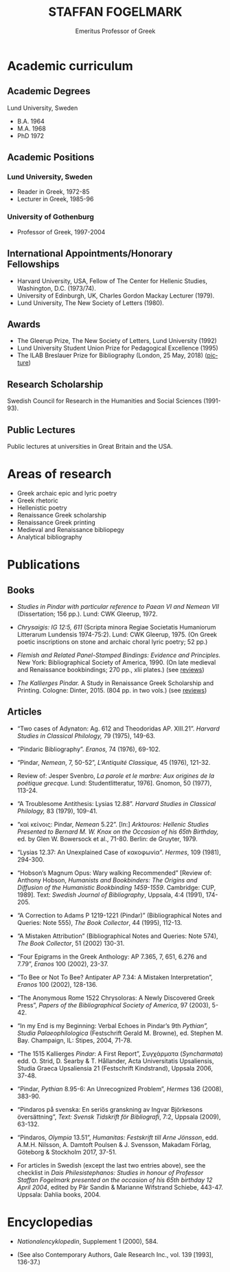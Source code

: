#+TITLE: STAFFAN FOGELMARK
#+EMAIL: staffan@fogelmark.org
#+SUBTITLE: Emeritus Professor of Greek
#+OPTIONS: toc:nil author:nil ^:nil email:nil num:nil
#+OPTIONS: html-postamble:nil
#+HTML_HEAD: <link rel="stylesheet" type="text/css" href="https://gongzhitaao.org/orgcss/org.css"/>
#+KEYWORDS: Staffan Fogelmark
#+LANGUAGE: en
#+KEYWORDS: staffan fogelmark
#+DESCRIPTION: Official homepage of Professor Staffan Fogelmark

# Stylesheet from:
# https://github.com/gongzhitaao/orgcss


[[file:fig/1272916_fogelmark.jpg]]

* Academic curriculum
** Academic Degrees
   Lund University, Sweden
   - B.A. 1964
   - M.A. 1968
   - PhD 1972

** Academic Positions
*** Lund University, Sweden
    - Reader in Greek, 1972-85
    - Lecturer in Greek, 1985-96
*** University of Gothenburg
    - Professor of Greek, 1997-2004
** International Appointments/Honorary Fellowships
   - Harvard University, USA, Fellow of The Center for Hellenic Studies,
     Washington, D.C. (1973/74).
   - University of Edinburgh, UK,  Charles Gordon Mackay Lecturer (1979).
   - Lund University, The New Society of Letters (1980).
** Awards
   - The Gleerup Prize, The New Society of Letters, Lund University (1992)
   - Lund University Student Union Prize for Pedagogical Excellence (1995)
   - The ILAB Breslauer Prize for Bibliography (London, 25 May, 2018)
     ([[file:fig/ILAB.jpg][picture]])

** Research Scholarship
   Swedish Council for Research in the Humanities and Social Sciences
   (1991-93).

** Public Lectures
   Public lectures at universities in Great Britain and the USA.

* Areas of research
  - Greek archaic epic and lyric poetry
  - Greek rhetoric
  - Hellenistic poetry
  - Renaissance Greek scholarship
  - Renaissance Greek printing
  - Medieval and Renaissance bibliopegy
  - Analytical bibliography
* Publications
** Books
   - /Studies in Pindar with particular reference to Paean VI and Nemean VII/
     (Dissertation; 156 pp.). Lund: CWK Gleerup, 1972.

   - /Chrysaigis: IG 12:5, 611/ (Scripta minora Regiae Societatis Humaniorum
     Litterarum Lundensis 1974-75:2). Lund: CWK Gleerup, 1975. (On Greek
     poetic inscriptions on stone and archaic choral lyric poetry; 52 pp.)

   - /Flemish and Related Panel-Stamped Bindings: Evidence and Principles./
     New York: Bibliographical Society of America, 1990. (On late medieval and
     Renaissance bookbindings; 270 pp., xlii plates.) (see [[file:flemish.org][reviews]])

   - /The Kallierges Pindar./ A Study in Renaissance Greek Scholarship and
     Printing. Cologne: Dinter, 2015. (804 pp. in two vols.) (see [[file:kallierges.org][reviews]])

** Articles

   - “Two cases of Adynaton: Ag. 612 and Theodoridas AP. XIII.21”. /Harvard
     Studies in Classical Philology,/ 79 (1975), 149-63.

   - “Pindaric Bibliography”. /Eranos,/ 74 (1976), 69-102.

   - “Pindar, /Nemean/, 7, 50-52”, /L’Antiquité Classique,/ 45 (1976), 121-32.

   - Review of: Jesper Svenbro, /La parole et le marbre: Aux origines de la
     poétique grecque./ Lund: Studentlitteratur, 1976]. Gnomon, 50 (1977),
     113-24.

   - “A Troublesome Antithesis: Lysias 12.88”. /Harvard Studies in Classical
     Philology,/ 83 (1979), 109-41.

   - “καὶ κείνοις: Pindar, /Nemean/ 5.22”. [In:] /Arktouros: Hellenic Studies
     Presented to Bernard M. W. Knox on the Occasion of his 65th Birthday,/ ed.
     by Glen W. Bowersock et al., 71-80. Berlin: de Gruyter, 1979.

   - “Lysias 12.37: An Unexplained Case of κακοφωνία”. /Hermes/, 109 (1981), 294-300.

   - “Hobson’s Magnum Opus: Wary walking Recommended” [Review of: Anthony
     Hobson, /Humanists and Bookbinders: The Origins and Diffusion of the
     Humanistic Bookbinding 1459-1559/. Cambridge: CUP, 1989]. Text: /Swedish
     Journal of Bibliography/, Uppsala, 4:4 (1991), 174-205.

   - “A Correction to Adams P 1219-1221 (Pindar)” (Bibliographical Notes and
     Queries: Note 555), /The Book Collector/, 44 (1995), 112-13.

   - “A Mistaken Attribution” (Bibliographical Notes and Queries: Note 574),
     /The Book Collector/, 51 (2002) 130-31.

   - “Four Epigrams in the Greek Anthology: AP 7.365, 7, 651, 6.276 and 7.79”,
     /Eranos/ 100 (2002), 23-37.

   - “To Bee or Not To Bee? Antipater AP 7.34: A Mistaken Interpretation”,
     /Eranos/ 100 (2002), 128-136.

   - “The Anonymous Rome 1522 Chrysoloras: A Newly Discovered Greek Press”,
     /Papers of the Bibliographical Society of America/, 97 (2003), 5-42.

   - “In my End is my Beginning: Verbal Echoes in Pindar’s 9th /Pythian”,
     Studia Palaeophilologica/ (Festschrift Gerald M. Browne), ed. Stephen M.
     Bay. Champaign, IL: Stipes, 2004, 71-78.

   - “The 1515 Kallierges /Pindar/: A First Report”, Συγχάρματα (/Syncharmata/)
     edd. O. Strid, D. Searby & T. Hållander, Acta Universitatis Upsaliensis,
     Studia Graeca Upsaliensia 21 (Festschrift Kindstrand), Uppsala 2006, 37-48.

   - “Pindar, /Pythian/ 8.95-6: An Unrecognized Problem”, /Hermes/ 136 (2008),
     383-90.

   - “Pindaros på svenska: En seriös granskning av Ingvar Björkesons
     översättning”, /Text: Svensk Tidskrift för Bibliografi/, 7:2, Uppsala
     (2009), 63-132.

   - “Pindaros, /Olympia/ 13.51”, /Humanitas: Festskrift till Arne Jönsson/,
     edd. A.M.H. Nilsson, A. Damtoft Poulsen & J. Svensson, Makadam Förlag,
     Göteborg & Stockholm 2017, 37-51.

#+HTML: <p> </p>

   - For articles in Swedish (except the last two entries above),
     see the checklist in
     /Dais Philesistephanos: Studies in honour of Professor Staffan Fogelmark
     presented on the occasion of his 65th birthday 12 April 2004/,
     edited by Pär Sandin & Marianne Wifstrand Schiebe, 443-47.
     Uppsala: Dahlia books, 2004.

* Encyclopedias
  - /Nationalencyklopedin/, Supplement 1 (2000), 584.

  - (See also Contemporary Authors, Gale Research Inc., vol. 139 [1993],
    136-37.)

* Contact                                                          :noexport:
* Select academic curriculum                                       :noexport:
** Academic Degrees
   Lund University: B.A. 1964; M.A. 1968; PhD 1972.

** Academic Positions
   Lund University: Reader in Greek, 1972-85; Lecturer in Greek, 1985-96. University of Gothenburg: Professor of Greek, 1997-2004.

** International Appointments/Honorary Fellowships
   - Harvard University, USA Fellow of The Center for Hellenic Studies, Washington, D.C. (1973/74).
   - University of Edinburgh, UK Charles Gordon Mackay Lecturer (1979).
   - Lund University The New Society of Letters (1980).

** Awards
  - The Gleerup Prize, The New Society of Letters, Lund University (1992).
  - Lund University Student Union Prize for Pedagogical Excellence (1995).
  - The ILAB Breslauer Prize for Bibliography (2018)

** Research Scholarship
   Swedish Council for Research in the Humanities and Social Sciences (1991-93).

** Public Lectures
   Public lectures at universities in Great Britain and the USA.

* Publications                                                     :noexport:
** Books

   - Studies in Pindar with particular reference to Paean VI and Nemean VII, Lund 1972: CWK Gleerup
     On archaic Greek lyric poetry
   - Chrysaigis IG 12:5,611 (Scripta minora Regiae Societatis Humaniorum Litterarum Lundensis 1974-75:2), Lund 1975: CWK Gleerup
     On Greek poetic inscriptions on stone and archaic choral lyric poetry
   - Flemish and Related Panel-Stamped Bindings: Evidence and Principles New York 1990: Bibliographical Society of America
     On late medieval and early Renaissance bookbindings
   - The Kallierges Pindar. A Study in Renaissance
     Greek Scholarship and Printing. Cologne 2015: Verlag Jürgen Dinter

** Articles

   Numerous articles on Greek philology and medieval and Renaissance book history published in international periodicals 1975-2009

   Areas of Research Greek archaic epic and lyric poetry; Rhetoric; Hellenistic poetry; Renaissance Greek scholarship; Renaissance Greek printing; Medieval and Renaissance bibliopegy; Analytical bibliography.

   Research in progress The Kallierges Pindar: A case study in Renaissance Greek scholarship and printing.

   Recent bibliography (2002- )

   ”Four Epigrams in the Greek Anthology: AP 7.365, 7, 651, 6.276 and 7.79”, Eranos 100 (2002), 23-37.

   ”To Bee or Not To Bee? Antipater AP 7.34: A Mistaken Interpretation”, Eranos 100 (2002), 128-136.

   “A Mistaken Attribution”, The Book Collector 51 (2002), 130-131.

   ”The Anonymous Rome 1522 Chrysoloras: A Newly Discovered Greek Press”, PBSA 97 (2003), 5-42.

   ”In my End is my Beginning: Verbal Echoes in Pindar’s 9th Pythian”, Studia Palaeophilologica, ed. Stephen M. Bay (Champaign, IL: Stipes, 2004), 71-78.

   “The 1515 Kallierges Pindar: A First Report”, S?????µata (Syncharmata) ed. O. Strid, D. Searby & T. Hållander, Acta Universitatis Upsaliensis, Studia Graeca Upsaliensia 21, Uppsala 2006.

   “Pindar, Pythian 8.95-6: An Unrecognized Problem”, Hermes 136 (2008), 383-90.

   “Pindaros på svenska: En seriös granskning av Ingvar Björkesons översättning”, Text. Svensk Tidskrift för Bibliografi (Uppsala) 7:2 (2009), 63-132.

   (See also Contemporary Authors, Gale Research Inc., vol. 139. pp. 136-7: Nationalencyklopedin, Supplement 1, 2000, p. 584.)
